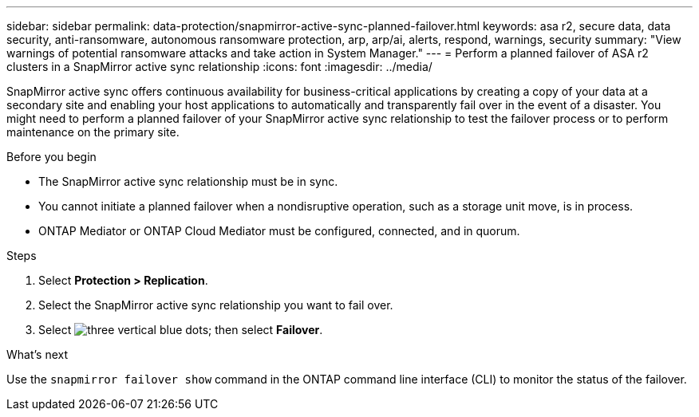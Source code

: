 ---
sidebar: sidebar
permalink: data-protection/snapmirror-active-sync-planned-failover.html
keywords: asa r2, secure data, data security, anti-ransomware, autonomous ransomware protection, arp, arp/ai, alerts, respond, warnings, security
summary: "View warnings of potential ransomware attacks and take action in System Manager."
---
= Perform a planned failover of ASA r2 clusters in a SnapMirror active sync relationship
:icons: font
:imagesdir: ../media/

[.lead]
SnapMirror active sync offers continuous availability for business-critical applications by creating a copy of your data at a secondary site and enabling your host applications to automatically and transparently fail over in the event of a disaster. You might need to perform a planned failover of your SnapMirror active sync relationship to test the failover process or to perform maintenance on the primary site.

.Before you begin

* The SnapMirror active sync relationship must be in sync.
* You cannot initiate a planned failover when a nondisruptive operation, such as a storage unit move, is in process. 
* ONTAP Mediator or ONTAP Cloud Mediator must be configured, connected, and in quorum.

.Steps

. Select *Protection > Replication*.
. Select the SnapMirror active sync relationship you want to fail over.
. Select image:icon_kabob.gif[three vertical blue dots]; then select *Failover*.

.What’s next

Use the `snapmirror failover show` command in the ONTAP command line interface (CLI) to monitor the status of the failover.

// 2025 Jul 24, ONTAPDOC-2707